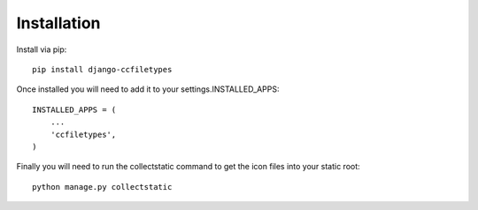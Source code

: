 Installation
=====================================

Install via pip::

    pip install django-ccfiletypes

Once installed you will need to add it to your settings.INSTALLED_APPS::

    INSTALLED_APPS = (
        ...
        'ccfiletypes',
    )

Finally you will need to run the collectstatic command to get 
the icon files into your static root::

    python manage.py collectstatic
